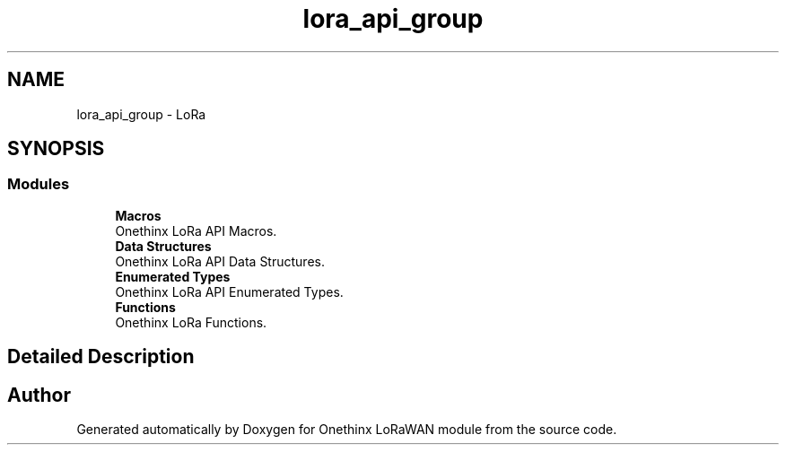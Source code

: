 .TH "lora_api_group" 3 "Wed Jun 9 2021" "Onethinx LoRaWAN module" \" -*- nroff -*-
.ad l
.nh
.SH NAME
lora_api_group \- LoRa
.SH SYNOPSIS
.br
.PP
.SS "Modules"

.in +1c
.ti -1c
.RI "\fBMacros\fP"
.br
.RI "Onethinx LoRa API Macros\&. "
.ti -1c
.RI "\fBData Structures\fP"
.br
.RI "Onethinx LoRa API Data Structures\&. "
.ti -1c
.RI "\fBEnumerated Types\fP"
.br
.RI "Onethinx LoRa API Enumerated Types\&. "
.ti -1c
.RI "\fBFunctions\fP"
.br
.RI "Onethinx LoRa Functions\&. "
.in -1c
.SH "Detailed Description"
.PP 

.SH "Author"
.PP 
Generated automatically by Doxygen for Onethinx LoRaWAN module from the source code\&.
